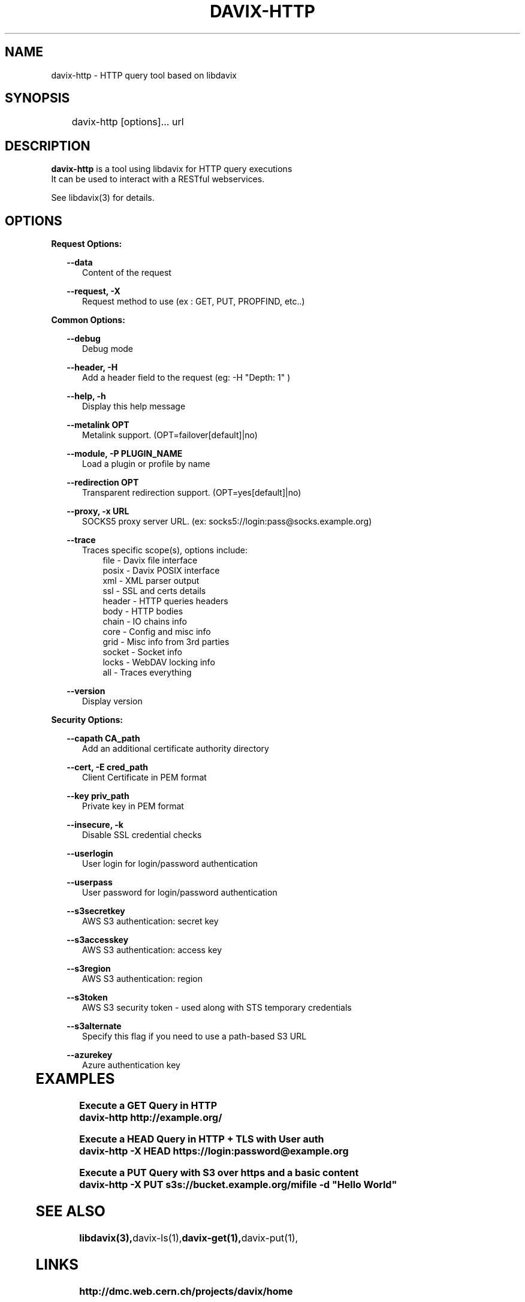 .\" @(#)$RCSfile: davix-http.man,v $ $Revision: 1 $ $Date: 2014/05/24 $ CERN Adrien Devresse
.\" Copyright (C) 2014 by CERN
.\" All rights reserved
.\"
.TH DAVIX-HTTP 1 "$Date: 2014/05/24 $" davix "HTTP Request tool"
.SH NAME
davix-http \- HTTP query tool based on libdavix
.SH SYNOPSIS
.PP		
	    davix-http [options]... url
.PP	
	              
.SH DESCRIPTION
\fBdavix-http\fR is a tool using libdavix for HTTP query executions
.br
It can be used to interact with a RESTful webservices.
.br
.PP	
See libdavix(3) for details.

.br

.SH OPTIONS
.PP

\fBRequest Options:\fR
.PP
.RS 2
\fB\--data\fR
.RE
.RS 5
Content of the request
.RE
.PP     

.RS 2
\fB\--request, -X\fR
.RE
.RS 5
Request method to use (ex : GET, PUT, PROPFIND, etc..)
.RE
.PP 
  
\fBCommon Options:\fR
.PP
.RS 2
\fB\--debug\fR
.RE
.RS 5
Debug mode
.RE
.PP

.RS 2
\fB\--header, -H\fR
.RE
.RS 5
Add a header field to the request (eg: -H "Depth: 1" )
.RE
.PP

.RS 2
\fB\--help, -h\fR
.RE
.RS 5
Display this help message
.RE
.PP


.RS 2
\fB\--metalink OPT \fR
.RE
.RS 5
Metalink support. (OPT=failover[default]|no)
.RE
.PP

.RS 2
\fB\--module, -P PLUGIN_NAME\fR
.RE
.RS 5
Load a plugin or profile by name
.RE
.PP


.RS 2
\fB\--redirection OPT \fR
.RE
.RS 5
Transparent redirection support. (OPT=yes[default]|no)
.RE
.PP



.RS 2
\fB\--proxy, -x URL\fR
.RE
.RS 5
SOCKS5 proxy server URL. (ex: socks5://login:pass@socks.example.org)
.RE
.PP


.RS 2	
\fB\--trace\fR
.RE
.RS 5
Traces specific scope(s), options include:
.RE
.RS 8
file - Davix file interface
.RE
.RS 8
posix - Davix POSIX interface
.RE
.RS 8
xml - XML parser output
.RE
.RS 8
ssl - SSL and certs details
.RE
.RS 8
header - HTTP queries headers
.RE
.RS 8
body - HTTP bodies
.RE
.RS 8
chain - IO chains info
.RE
.RS 8
core - Config and misc info
.RE
.RS 8
grid - Misc info from 3rd parties
.RE
.RS 8
socket - Socket info
.RE
.RS 8
locks - WebDAV locking info
.RE
.RS 8
all - Traces everything
.RE
.PP

.RS 2
\fB\--version\fR
.RE
.RS 5
Display version
.RE
.PP


\fBSecurity Options:\fR
.PP

.RS 2
\fB\--capath CA_path\fR
.RE
.RS 5
Add an additional certificate authority directory  
.RE
.PP

.RS 2
\fB\--cert, -E cred_path\fR
.RE
.RS 5
Client Certificate in PEM format 
.RE
.PP

.RS 2
\fB\--key priv_path\fR
.RE
.RS 5
Private key in PEM format  
.RE
.PP
   
.RS 2
\fB\--insecure, -k\fR
.RE
.RS 5
Disable SSL credential checks 
.RE
.PP

.RS 2
\fB\--userlogin\fR
.RE
.RS 5
User login for login/password authentication  
.RE
.PP

.RS 2
\fB\--userpass\fR
.RE
.RS 5
User password for login/password authentication 
.RE
.PP
    
.RS 2
\fB\--s3secretkey\fR
.RE
.RS 5
AWS S3 authentication: secret key
.RE
.PP         

.RS 2
\fB\--s3accesskey\fR
.RE
.RS 5
AWS S3 authentication: access key 
.RE
.PP

.RS 2
\fB\--s3region\fR
.RE
.RS 5
AWS S3 authentication: region
.RE
.PP

.RS 2
\fB\--s3token\fR
.RE
.RS 5
AWS S3 security token - used along with STS temporary credentials
.RE
.PP

.RS 2
\fB\--s3alternate\fR
.RE
.RS 5
Specify this flag if you need to use a path-based S3 URL
.RE
.PP

.RS 2
\fB\--azurekey\fR
.RE
.RS 5
Azure authentication key
.RE
.PP


	   
.SH EXAMPLES
.PP
\fB Execute a GET Query in HTTP
.BR
        davix-http http://example.org/
.PP
\fB Execute a HEAD Query in HTTP + TLS with User auth
.BR
        davix-http -X HEAD https://login:password@example.org
.BR
.PP
\fB Execute a PUT Query with S3 over https and a basic content
.BR
        davix-http -X PUT s3s://bucket.example.org/mifile -d "Hello World"
.BR

.SH SEE ALSO
.BR libdavix(3), davix-ls(1), davix-get(1), davix-put(1),
.BR

.SH LINKS
.BR http://dmc.web.cern.ch/projects/davix/home


.SH AUTHORS
Adrien Devresse <adrien.devresse@cern.ch>, IT-SDC-ID, CERN
